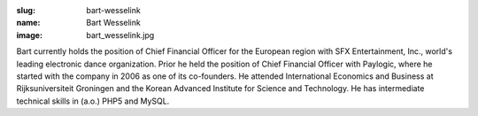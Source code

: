 :slug: bart-wesselink
:name: Bart Wesselink
:image: bart_wesselink.jpg

Bart currently holds the position of Chief Financial Officer for the European region with SFX Entertainment, Inc., world's leading electronic dance organization. Prior he held the position of Chief Financial Officer with Paylogic, where he started with the company in 2006 as one of its co-founders.  He attended International Economics and Business at Rijksuniversiteit Groningen and the Korean Advanced Institute for Science and Technology. He has intermediate technical skills in (a.o.) PHP5 and MySQL.

